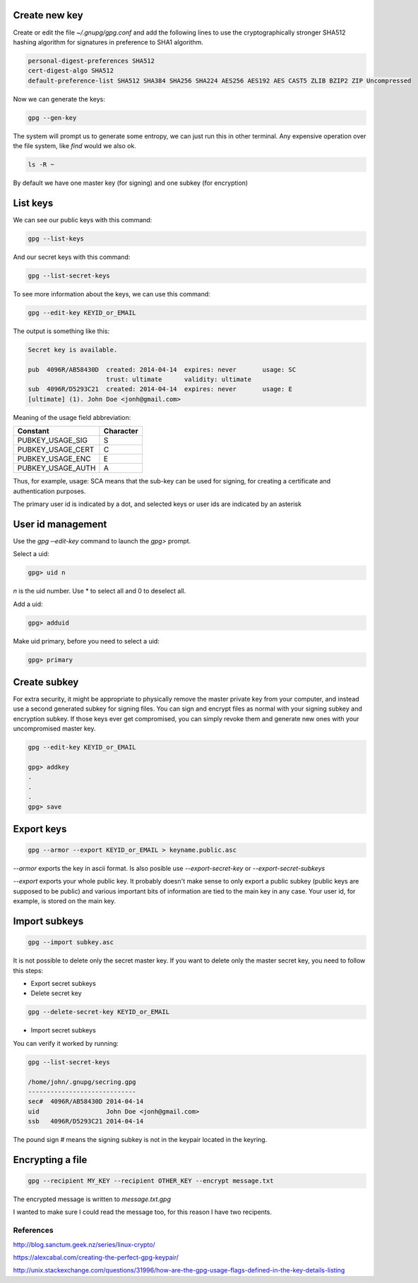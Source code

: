 .. title: GnuPG Notes
.. slug: gnupg-notes
.. date: 2014/04/24 11:27:32
.. tags: gnupg
.. type: text


Create new key
==============

Create or edit the file `~/.gnupg/gpg.conf` and add the following lines to use
the cryptographically stronger SHA512 hashing algorithm for signatures in
preference to SHA1 algorithm.

.. code-block:: text

    personal-digest-preferences SHA512
    cert-digest-algo SHA512
    default-preference-list SHA512 SHA384 SHA256 SHA224 AES256 AES192 AES CAST5 ZLIB BZIP2 ZIP Uncompressed

Now we can generate the keys:

.. code-block:: bash

    gpg --gen-key


The system will prompt us to generate some entropy, we can just run this in
other terminal. Any expensive operation over the file system, like `find`
would we also ok.

.. code-block:: bash

    ls -R ~


.. TEASER_END:


By default we have one master key (for signing) and one subkey (for encryption)


List keys
=========

We can see our public keys with this command:

.. code-block:: bash

    gpg --list-keys

And our secret keys with this command:

.. code-block:: bash

    gpg --list-secret-keys


To see more information about the keys, we can use this command:

.. code-block:: bash

     gpg --edit-key KEYID_or_EMAIL


The output is something like this:

.. code-block:: bash

    Secret key is available.

    pub  4096R/AB58430D  created: 2014-04-14  expires: never       usage: SC
                         trust: ultimate      validity: ultimate
    sub  4096R/D5293C21  created: 2014-04-14  expires: never       usage: E
    [ultimate] (1). John Doe <jonh@gmail.com>


Meaning of the usage field abbreviation:

+-------------------+-----------+
| Constant          | Character |
+===================+===========+
| PUBKEY_USAGE_SIG  | S         |
+-------------------+-----------+
| PUBKEY_USAGE_CERT | C         |
+-------------------+-----------+
| PUBKEY_USAGE_ENC  | E         |
+-------------------+-----------+
| PUBKEY_USAGE_AUTH | A         |
+-------------------+-----------+


Thus, for example, usage: SCA means that the sub-key can be used for signing,
for creating a certificate and authentication purposes.


The primary user id is indicated by a dot, and selected keys or user ids are
indicated by an asterisk


User id management
==================

Use the `gpg ‐‐edit-key` command to launch the `gpg>` prompt.


Select a uid:

.. code-block:: bash

    gpg> uid n

`n` is the uid number. Use * to select all and 0 to deselect all.


Add a uid:

.. code-block:: bash

    gpg> adduid


Make uid primary, before you need to select a uid:

.. code-block:: bash

    gpg> primary


Create subkey
=============

For extra security, it might be appropriate to physically remove the master
private key from your computer, and instead use a second generated subkey for
signing files. You can sign and encrypt files as normal with your signing
subkey and encryption subkey. If those keys ever get compromised, you can
simply revoke them and generate new ones with your uncompromised master key.

.. code-block:: bash

     gpg --edit-key KEYID_or_EMAIL

     gpg> addkey
     .
     .
     .
     gpg> save


Export keys
===========

.. code-block:: bash

    gpg --armor --export KEYID_or_EMAIL > keyname.public.asc

`--armor` exports the key in ascii format.
Is also posible use `--export-secret-key` or `--export-secret-subkeys`


`--export` exports your whole public key.  It probably doesn't make sense to
only export a public subkey (public keys are supposed to be public) and various
important bits of information are tied to the main key in any case. Your user
id, for example, is stored on the main key.


Import subkeys
==============

.. code-block:: bash

    gpg --import subkey.asc


It is not possible to delete only the secret master key.
If you want to delete only the master secret key, you need to follow this steps:

- Export secret subkeys

- Delete secret key

.. code-block:: bash

    gpg --delete-secret-key KEYID_or_EMAIL

- Import secret subkeys

You can verify it worked by running:

.. code-block:: bash

    gpg --list-secret-keys

    /home/john/.gnupg/secring.gpg
    -----------------------------
    sec#  4096R/AB58430D 2014-04-14
    uid                  John Doe <jonh@gmail.com>
    ssb   4096R/D5293C21 2014-04-14

The pound sign `#` means the signing subkey is not in the keypair located in
the keyring.

Encrypting a file
=================

.. code-block:: bash

    gpg --recipient MY_KEY --recipient OTHER_KEY --encrypt message.txt

The encrypted message is written to  `message.txt.gpg`

I wanted to make sure I could read the message too, for this reason I have two recipents.

References
----------

http://blog.sanctum.geek.nz/series/linux-crypto/

https://alexcabal.com/creating-the-perfect-gpg-keypair/

http://unix.stackexchange.com/questions/31996/how-are-the-gpg-usage-flags-defined-in-the-key-details-listing
